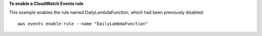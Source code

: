 **To enable a CloudWatch Events rule**

This example enables the rule named DailyLambdaFunction, which had been previously disabled::

  aws events enable-rule --name "DailyLambdaFunction"
